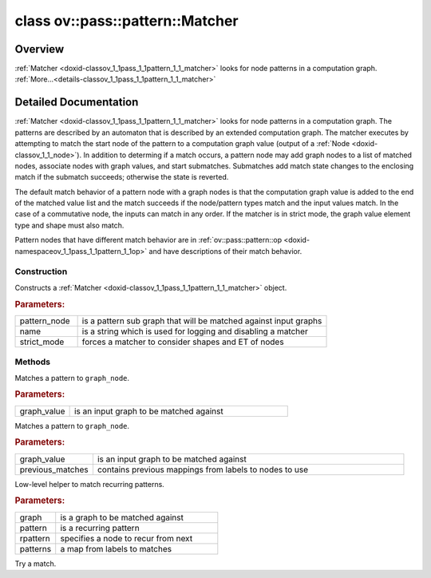 .. index:: pair: class; ov::pass::pattern::Matcher
.. _doxid-classov_1_1pass_1_1pattern_1_1_matcher:

class ov::pass::pattern::Matcher
================================



Overview
~~~~~~~~

:ref:`Matcher <doxid-classov_1_1pass_1_1pattern_1_1_matcher>` looks for node patterns in a computation graph. :ref:`More...<details-classov_1_1pass_1_1pattern_1_1_matcher>`


.. ref-code-block:: cpp
	:class: doxyrest-overview-code-block

	#include <matcher.hpp>
	
	class Matcher
	{
	public:
		// typedefs
	
		typedef :ref:`ov::pass::pattern::PatternMap<doxid-namespaceov_1_1pass_1_1pattern_1a144abd970b801b71dce25ef83e35a736>` :target:`PatternMap<doxid-classov_1_1pass_1_1pattern_1_1_matcher_1afedc2d0722ced5fe83e2abbc63885c24>`;

		// fields
	
		:ref:`Output<doxid-classov_1_1_output>`<:ref:`Node<doxid-classov_1_1_node>`> :target:`m_match_root<doxid-classov_1_1pass_1_1pattern_1_1_matcher_1a290a70fc3ba41139b86d307ae10af40a>`;
		:ref:`Output<doxid-classov_1_1_output>`<:ref:`Node<doxid-classov_1_1_node>`> :target:`m_pattern_node<doxid-classov_1_1pass_1_1pattern_1_1_matcher_1a050e80bba4d09fbd904b95448426d84c>`;
		:ref:`PatternValueMap<doxid-namespaceov_1_1pass_1_1pattern_1ae043de24e08e8683fa62ea0a66b27af5>` :target:`m_pattern_map<doxid-classov_1_1pass_1_1pattern_1_1_matcher_1a6a1369c2013923ad07e286427337cb92>`;
		:ref:`PatternValueMaps<doxid-namespaceov_1_1pass_1_1pattern_1ab8e73ba29b51507d00110c6f5de468d3>` :target:`m_pattern_value_maps<doxid-classov_1_1pass_1_1pattern_1_1_matcher_1a13caed6d84b3bff2cbe7dfb1f8c1e99d>`;
		:ref:`OutputVector<doxid-namespaceov_1a0a3841455b82c164b1b04b61a9c7c560>` :target:`m_matched_list<doxid-classov_1_1pass_1_1pattern_1_1_matcher_1a63e6567f0b9ee787267346e3cf67c6aa>`;

		// construction
	
		:target:`Matcher<doxid-classov_1_1pass_1_1pattern_1_1_matcher_1a0d513e3b916035223fb95bb28231ce4b>`(const std::shared_ptr<:ref:`Node<doxid-classov_1_1_node>`> pattern_node, std::nullptr_t name);
		:target:`Matcher<doxid-classov_1_1pass_1_1pattern_1_1_matcher_1a4da82fe35ae76848c782129d74b73b09>`();
		:target:`Matcher<doxid-classov_1_1pass_1_1pattern_1_1_matcher_1a6564a26004c34df1dcce934e2a61cce3>`(:ref:`Output<doxid-classov_1_1_output>`<:ref:`Node<doxid-classov_1_1_node>`>& pattern_node);
		:target:`Matcher<doxid-classov_1_1pass_1_1pattern_1_1_matcher_1a1749fcfa9ddf214724f9587eb9c3cb04>`(:ref:`Output<doxid-classov_1_1_output>`<:ref:`Node<doxid-classov_1_1_node>`>& pattern_node, const std::string& name);
	
		:ref:`Matcher<doxid-classov_1_1pass_1_1pattern_1_1_matcher_1abd74a12142fb82df7b6b89bae4fda9fd>`(
			const :ref:`Output<doxid-classov_1_1_output>`<:ref:`Node<doxid-classov_1_1_node>`>& pattern_node,
			const std::string& name,
			bool strict_mode
			);
	
		:target:`Matcher<doxid-classov_1_1pass_1_1pattern_1_1_matcher_1a3c78215de6e3dc29bc54e6e3b3b69e5c>`(std::shared_ptr<:ref:`Node<doxid-classov_1_1_node>`> pattern_node);
		:target:`Matcher<doxid-classov_1_1pass_1_1pattern_1_1_matcher_1a8fd7b6a7b8362a3683310e05ed9502dd>`(std::shared_ptr<:ref:`Node<doxid-classov_1_1_node>`> pattern_node, const std::string& name);
	
		:target:`Matcher<doxid-classov_1_1pass_1_1pattern_1_1_matcher_1a66db84c899accc2a87e7c0d59e6c1caa>`(
			std::shared_ptr<:ref:`Node<doxid-classov_1_1_node>`> pattern_node,
			const std::string& name,
			bool strict_mode
			);

		// methods
	
		bool :ref:`match<doxid-classov_1_1pass_1_1pattern_1_1_matcher_1a22d0626fa95b62de023cd6d92eca441c>`(const :ref:`Output<doxid-classov_1_1_output>`<:ref:`Node<doxid-classov_1_1_node>`>& graph_value);
		bool :target:`match<doxid-classov_1_1pass_1_1pattern_1_1_matcher_1a266208cbb06a094794312662a5d87b3e>`(std::shared_ptr<:ref:`Node<doxid-classov_1_1_node>`> graph_node);
		bool :ref:`match<doxid-classov_1_1pass_1_1pattern_1_1_matcher_1ae21bae739de8f418cc0fd15fe37fba33>`(const :ref:`Output<doxid-classov_1_1_output>`<:ref:`Node<doxid-classov_1_1_node>`>& graph_value, const :ref:`PatternMap<doxid-classov_1_1pass_1_1pattern_1_1_matcher_1afedc2d0722ced5fe83e2abbc63885c24>`& previous_matches);
	
		bool :target:`match<doxid-classov_1_1pass_1_1pattern_1_1_matcher_1a8458845a2a7b8151696e89b8cbbb99bd>`(
			const :ref:`Output<doxid-classov_1_1_output>`<:ref:`Node<doxid-classov_1_1_node>`>& graph_value,
			const :ref:`PatternValueMap<doxid-namespaceov_1_1pass_1_1pattern_1ae043de24e08e8683fa62ea0a66b27af5>`& previous_matches
			);
	
		bool :target:`is_contained_match<doxid-classov_1_1pass_1_1pattern_1_1_matcher_1ab85c7b010b9aca0a532f3572b4266516>`(
			const :ref:`NodeVector<doxid-namespaceov_1a750141ccb27d75af03e91a5295645c7f>`& exclusions = {},
			bool ignore_unused = true
			);
	
		const :ref:`NodeVector<doxid-namespaceov_1a750141ccb27d75af03e91a5295645c7f>` :target:`get_matched_nodes<doxid-classov_1_1pass_1_1pattern_1_1_matcher_1af5b3772fee76a22f9f75fd10e25ed61e>`();
		const :ref:`OutputVector<doxid-namespaceov_1a0a3841455b82c164b1b04b61a9c7c560>`& :target:`get_matched_values<doxid-classov_1_1pass_1_1pattern_1_1_matcher_1af2ae2f4956619c9983a41df5347811cc>`() const;
		:ref:`OutputVector<doxid-namespaceov_1a0a3841455b82c164b1b04b61a9c7c560>`& :target:`get_matched_values<doxid-classov_1_1pass_1_1pattern_1_1_matcher_1a743a3c374cc869d829b9c14712322242>`();
		void :target:`reset<doxid-classov_1_1pass_1_1pattern_1_1_matcher_1a407d4317955facd74ac8b87d504e8794>`();
		const std::string& :target:`get_name<doxid-classov_1_1pass_1_1pattern_1_1_matcher_1ad563efbe98612c64ddfefd5f3c53ed22>`();
		std::shared_ptr<:ref:`Node<doxid-classov_1_1_node>`> :target:`get_pattern<doxid-classov_1_1pass_1_1pattern_1_1_matcher_1ab0af67adeed20d5417c92e318530d108>`();
		:ref:`Output<doxid-classov_1_1_output>`<:ref:`Node<doxid-classov_1_1_node>`> :target:`get_pattern_value<doxid-classov_1_1pass_1_1pattern_1_1_matcher_1ae6028c996ddf49af96b31fd4c899e34f>`();
		std::shared_ptr<:ref:`Node<doxid-classov_1_1_node>`> :target:`get_match_root<doxid-classov_1_1pass_1_1pattern_1_1_matcher_1aac78406378ae7df09548336d89cf8ac4>`();
		:ref:`Output<doxid-classov_1_1_output>`<:ref:`Node<doxid-classov_1_1_node>`> :target:`get_match_value<doxid-classov_1_1pass_1_1pattern_1_1_matcher_1a381fd33c0b1513c7936f99a42616104d>`();
		:ref:`PatternMap<doxid-classov_1_1pass_1_1pattern_1_1_matcher_1afedc2d0722ced5fe83e2abbc63885c24>` :target:`get_pattern_map<doxid-classov_1_1pass_1_1pattern_1_1_matcher_1adddddad33ec1e3d721ce9174b2c2fd67>`() const;
		:ref:`PatternValueMap<doxid-namespaceov_1_1pass_1_1pattern_1ae043de24e08e8683fa62ea0a66b27af5>`& :target:`get_pattern_value_map<doxid-classov_1_1pass_1_1pattern_1_1_matcher_1a7cd4e7eaf4fb4c3c28f434c3c73543ea>`();
		:ref:`PatternValueMaps<doxid-namespaceov_1_1pass_1_1pattern_1ab8e73ba29b51507d00110c6f5de468d3>`& :target:`get_pattern_value_maps<doxid-classov_1_1pass_1_1pattern_1_1_matcher_1a8a8d03bc70e59784464b452b9b93a18e>`();
		size_t :ref:`add_node<doxid-classov_1_1pass_1_1pattern_1_1_matcher_1ac9ddcb541cf739aad96a006e2138aa89>`(:ref:`Output<doxid-classov_1_1_output>`<:ref:`Node<doxid-classov_1_1_node>`> node);
	
		virtual bool :target:`match_value<doxid-classov_1_1pass_1_1pattern_1_1_matcher_1a5ae521499ddc88c0ca5239cd82f18161>`(
			const :ref:`ov::Output<doxid-classov_1_1_output>`<:ref:`Node<doxid-classov_1_1_node>`>& pattern_value,
			const :ref:`ov::Output<doxid-classov_1_1_output>`<:ref:`Node<doxid-classov_1_1_node>`>& graph_value
			);
	
		bool :target:`is_strict_mode<doxid-classov_1_1pass_1_1pattern_1_1_matcher_1a62a0f95b99797c8a97dad563c1137ed9>`();
	
		virtual bool :target:`match_arguments<doxid-classov_1_1pass_1_1pattern_1_1_matcher_1a0d7e896f06c18e4f04bdc047579899c8>`(
			:ref:`Node<doxid-classov_1_1_node>` \* pattern_node,
			const std::shared_ptr<:ref:`Node<doxid-classov_1_1_node>`>& graph_node
			);
	
		void :target:`capture<doxid-classov_1_1pass_1_1pattern_1_1_matcher_1ae11f560ba6246ade46a59e0a6113c41a>`(const std::set<:ref:`Node<doxid-classov_1_1_node>` \*>& static_nodes);
		void :target:`clear_state<doxid-classov_1_1pass_1_1pattern_1_1_matcher_1a7691800ffaf0453f223805db0a337e44>`();
		size_t :target:`get_number_of_recurrent_matches<doxid-classov_1_1pass_1_1pattern_1_1_matcher_1a51ce3a828baa6ff23ef73e54072d8014>`() const;
		:ref:`NodeVector<doxid-namespaceov_1a750141ccb27d75af03e91a5295645c7f>` :target:`get_bound_nodes_for_pattern<doxid-classov_1_1pass_1_1pattern_1_1_matcher_1a5132682f00841cc83d56c682ed0ef4fe>`(const :ref:`Output<doxid-classov_1_1_output>`<:ref:`Node<doxid-classov_1_1_node>`>& pattern) const;
		size_t :target:`get_number_of_bound_labels<doxid-classov_1_1pass_1_1pattern_1_1_matcher_1a0c6b2e2cd4e5ee2b8f10a202b60970fd>`() const;
		:ref:`MatcherState<doxid-classov_1_1pass_1_1pattern_1_1_matcher_state>` :ref:`start_match<doxid-classov_1_1pass_1_1pattern_1_1_matcher_1aa999fc1293f4ecd6627a77fd8423a1c6>`();
	
		template <typename T>
		static std::shared_ptr<T> :target:`unique_match<doxid-classov_1_1pass_1_1pattern_1_1_matcher_1a5827cc78174b1bdde6429d3e5472ed53>`(const std::shared_ptr<:ref:`Node<doxid-classov_1_1_node>`>& node);
	};
.. _details-classov_1_1pass_1_1pattern_1_1_matcher:

Detailed Documentation
~~~~~~~~~~~~~~~~~~~~~~

:ref:`Matcher <doxid-classov_1_1pass_1_1pattern_1_1_matcher>` looks for node patterns in a computation graph. The patterns are described by an automaton that is described by an extended computation graph. The matcher executes by attempting to match the start node of the pattern to a computation graph value (output of a :ref:`Node <doxid-classov_1_1_node>`). In addition to determing if a match occurs, a pattern node may add graph nodes to a list of matched nodes, associate nodes with graph values, and start submatches. Submatches add match state changes to the enclosing match if the submatch succeeds; otherwise the state is reverted.

The default match behavior of a pattern node with a graph nodes is that the computation graph value is added to the end of the matched value list and the match succeeds if the node/pattern types match and the input values match. In the case of a commutative node, the inputs can match in any order. If the matcher is in strict mode, the graph value element type and shape must also match.

Pattern nodes that have different match behavior are in :ref:`ov::pass::pattern::op <doxid-namespaceov_1_1pass_1_1pattern_1_1op>` and have descriptions of their match behavior.

Construction
------------

.. _doxid-classov_1_1pass_1_1pattern_1_1_matcher_1abd74a12142fb82df7b6b89bae4fda9fd:
.. index:: pair: function; Matcher

.. ref-code-block:: cpp
	:class: doxyrest-title-code-block

	Matcher(
		const :ref:`Output<doxid-classov_1_1_output>`<:ref:`Node<doxid-classov_1_1_node>`>& pattern_node,
		const std::string& name,
		bool strict_mode
		)

Constructs a :ref:`Matcher <doxid-classov_1_1pass_1_1pattern_1_1_matcher>` object.



.. rubric:: Parameters:

.. list-table::
	:widths: 20 80

	*
		- pattern_node

		- is a pattern sub graph that will be matched against input graphs

	*
		- name

		- is a string which is used for logging and disabling a matcher

	*
		- strict_mode

		- forces a matcher to consider shapes and ET of nodes

Methods
-------

.. _doxid-classov_1_1pass_1_1pattern_1_1_matcher_1a22d0626fa95b62de023cd6d92eca441c:
.. index:: pair: function; match

.. ref-code-block:: cpp
	:class: doxyrest-title-code-block

	bool match(const :ref:`Output<doxid-classov_1_1_output>`<:ref:`Node<doxid-classov_1_1_node>`>& graph_value)

Matches a pattern to ``graph_node``.



.. rubric:: Parameters:

.. list-table::
	:widths: 20 80

	*
		- graph_value

		- is an input graph to be matched against

.. _doxid-classov_1_1pass_1_1pattern_1_1_matcher_1ae21bae739de8f418cc0fd15fe37fba33:
.. index:: pair: function; match

.. ref-code-block:: cpp
	:class: doxyrest-title-code-block

	bool match(const :ref:`Output<doxid-classov_1_1_output>`<:ref:`Node<doxid-classov_1_1_node>`>& graph_value, const :ref:`PatternMap<doxid-classov_1_1pass_1_1pattern_1_1_matcher_1afedc2d0722ced5fe83e2abbc63885c24>`& previous_matches)

Matches a pattern to ``graph_node``.



.. rubric:: Parameters:

.. list-table::
	:widths: 20 80

	*
		- graph_value

		- is an input graph to be matched against

	*
		- previous_matches

		- contains previous mappings from labels to nodes to use

.. _doxid-classov_1_1pass_1_1pattern_1_1_matcher_1ac9ddcb541cf739aad96a006e2138aa89:
.. index:: pair: function; add_node

.. ref-code-block:: cpp
	:class: doxyrest-title-code-block

	size_t add_node(:ref:`Output<doxid-classov_1_1_output>`<:ref:`Node<doxid-classov_1_1_node>`> node)

Low-level helper to match recurring patterns.



.. rubric:: Parameters:

.. list-table::
	:widths: 20 80

	*
		- graph

		- is a graph to be matched against

	*
		- pattern

		- is a recurring pattern

	*
		- rpattern

		- specifies a node to recur from next

	*
		- patterns

		- a map from labels to matches

.. _doxid-classov_1_1pass_1_1pattern_1_1_matcher_1aa999fc1293f4ecd6627a77fd8423a1c6:
.. index:: pair: function; start_match

.. ref-code-block:: cpp
	:class: doxyrest-title-code-block

	:ref:`MatcherState<doxid-classov_1_1pass_1_1pattern_1_1_matcher_state>` start_match()

Try a match.


